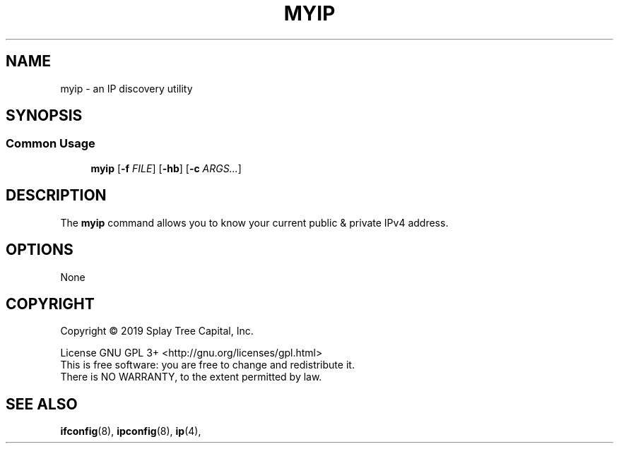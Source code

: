 .TH MYIP 1 "January 2020" "MyIP 1.0" "IP Discovery For You & Me"
.SH NAME
myip \- an IP discovery utility
.SH SYNOPSIS
.SS Common Usage
.PP
.RS +4
\fBmyip\fR [\fB-f\fR \fIFILE\fR] [\fB-hb\fR] [\fB-c\fR \fIARGS...\fR]
.RE
.SH DESCRIPTION
The \fBmyip\fR command allows you to know your current public & private IPv4 address.
.sp
.SH OPTIONS
.sp
None
.SH COPYRIGHT
Copyright \(co 2019 Splay Tree Capital, Inc.
.sp 1
.na
License GNU GPL 3+ <http://gnu.org/licenses/gpl.html>
.sp 0
.ad
This is free software: you are free to change and redistribute it.
.sp 0
There is NO WARRANTY, to the extent permitted by law.
.SH "SEE ALSO"
.BR ifconfig (8),
.BR ipconfig (8),
.BR ip (4),
.PP
